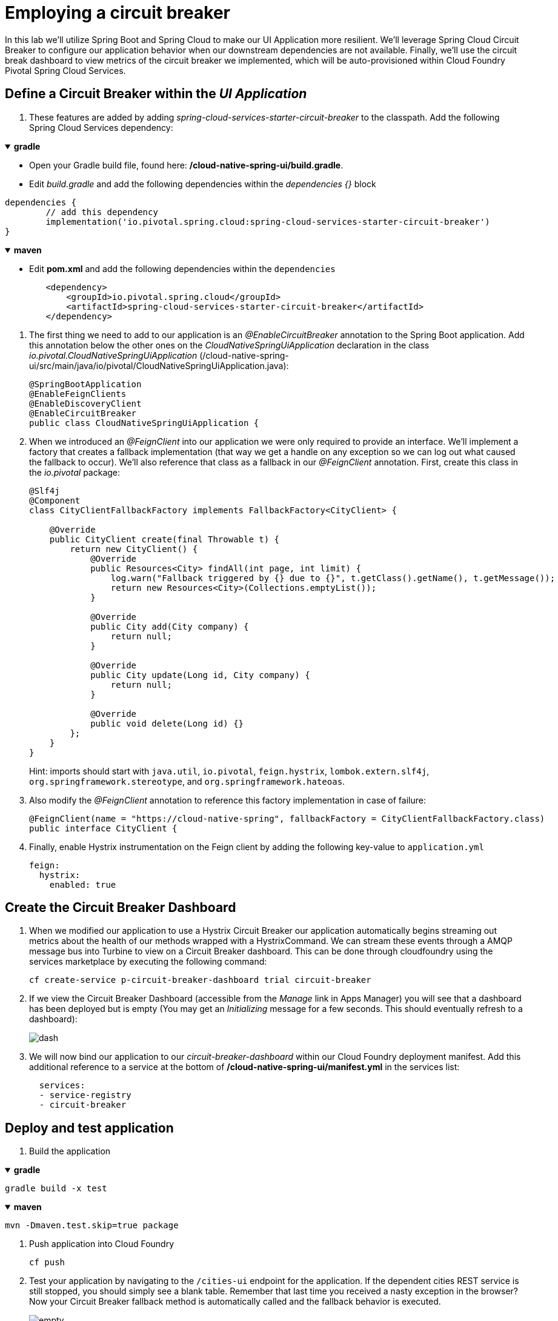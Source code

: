= Employing a circuit breaker

In this lab we'll utilize Spring Boot and Spring Cloud to make our UI Application more resilient.  We'll leverage Spring Cloud Circuit Breaker to configure our application behavior when our downstream dependencies are not available.  Finally, we'll use the circuit break dashboard to view metrics of the circuit breaker we implemented, which will be auto-provisioned within Cloud Foundry Pivotal Spring Cloud Services.

== Define a Circuit Breaker within the _UI Application_

. These features are added by adding _spring-cloud-services-starter-circuit-breaker_ to the classpath.  Add the following Spring Cloud Services dependency:

+++ <details open><summary> +++
*gradle*
+++ </summary><div> +++

* Open your Gradle build file, found here: */cloud-native-spring-ui/build.gradle*.

* Edit _build.gradle_ and add the following dependencies within the _dependencies {}_ block

[source, groovy]
....
dependencies {
	// add this dependency
	implementation('io.pivotal.spring.cloud:spring-cloud-services-starter-circuit-breaker')
}
....
+++ </div></details> +++

+++ <details open><summary> +++
*maven*
+++ </summary><div> +++

* Edit **pom.xml** and add the following dependencies within the `dependencies`

[source, xml]
....
        <dependency>
            <groupId>io.pivotal.spring.cloud</groupId>
            <artifactId>spring-cloud-services-starter-circuit-breaker</artifactId>
        </dependency>
....
+++ </div></details> +++

. The first thing we need to add to our application is an _@EnableCircuitBreaker_ annotation to the Spring Boot application.  Add this annotation below the other ones on the _CloudNativeSpringUiApplication_ declaration in the class _io.pivotal.CloudNativeSpringUiApplication_ (/cloud-native-spring-ui/src/main/java/io/pivotal/CloudNativeSpringUiApplication.java):
+
[source,java]
---------------------------------------------------------------------
@SpringBootApplication
@EnableFeignClients
@EnableDiscoveryClient
@EnableCircuitBreaker
public class CloudNativeSpringUiApplication {
---------------------------------------------------------------------

. When we introduced an _@FeignClient_ into our application we were only required to provide an interface.  We'll implement a factory that creates a fallback implementation (that way we get a handle on any exception so we can log out what caused the fallback to occur).  We'll also reference that class as a fallback in our _@FeignClient_ annotation.  First, create this class in the _io.pivotal_ package:
+
[source,java]
---------------------------------------------------------------------
@Slf4j
@Component
class CityClientFallbackFactory implements FallbackFactory<CityClient> {

    @Override
    public CityClient create(final Throwable t) {
        return new CityClient() {
            @Override
            public Resources<City> findAll(int page, int limit) {
                log.warn("Fallback triggered by {} due to {}", t.getClass().getName(), t.getMessage());
                return new Resources<City>(Collections.emptyList());
            }

            @Override
            public City add(City company) {
                return null;
            }

            @Override
            public City update(Long id, City company) {
                return null;
            }

            @Override
            public void delete(Long id) {}
        };
    }
}
---------------------------------------------------------------------
+
Hint: imports should start with `java.util`, `io.pivotal`, `feign.hystrix`, `lombok.extern.slf4j`, `org.springframework.stereotype`, and `org.springframework.hateoas`.

. Also modify the _@FeignClient_ annotation to reference this factory implementation in case of failure:
+
[source,java]
---------------------------------------------------------------------
@FeignClient(name = "https://cloud-native-spring", fallbackFactory = CityClientFallbackFactory.class)
public interface CityClient {
---------------------------------------------------------------------
. Finally, enable Hystrix instrumentation on the Feign client by adding the following key-value to `application.yml`
+
[source,yml]
---------------------------------------------------------------------
feign:
  hystrix:
    enabled: true
---------------------------------------------------------------------

== Create the Circuit Breaker Dashboard

.  When we modified our application to use a Hystrix Circuit Breaker our application automatically begins streaming out metrics about the health of our methods wrapped with a HystrixCommand.  We can stream these events through a AMQP message bus into Turbine to view on a Circuit Breaker dashboard.  This can be done through cloudfoundry using the services marketplace by executing the following command:
+
[source,bash]
---------------------------------------------------------------------
cf create-service p-circuit-breaker-dashboard trial circuit-breaker
---------------------------------------------------------------------

. If we view the Circuit Breaker Dashboard (accessible from the _Manage_ link in Apps Manager) you will see that a dashboard has been deployed but is empty (You may get an _Initializing_ message for a few seconds.  This should eventually refresh to a dashboard):
+
image::images/dash.jpg[]

. We will now bind our application to our _circuit-breaker-dashboard_ within our Cloud Foundry deployment manifest.  Add this additional reference to a service at the bottom of */cloud-native-spring-ui/manifest.yml* in the services list:
+
[source,yml]
---------------------------------------------------------------------
  services:
  - service-registry
  - circuit-breaker
---------------------------------------------------------------------

== Deploy and test application

. Build the application

+++ <details open><summary> +++
*gradle*
+++ </summary><div> +++
[source, bash]
....
gradle build -x test
....
+++ </div></details> +++

+++ <details open><summary> +++
*maven*
+++ </summary><div> +++
[source, bash]
....
mvn -Dmaven.test.skip=true package
....
+++ </div></details> +++

. Push application into Cloud Foundry
+
[source,bash]
---------------------------------------------------------------------
cf push
---------------------------------------------------------------------

. Test your application by navigating to the `/cities-ui` endpoint for the application.  If the dependent cities REST service is still stopped, you should simply see a blank table.  Remember that last time you received a nasty exception in the browser?  Now your Circuit Breaker fallback method is automatically called and the fallback behavior is executed.
+
image::images/empty.jpg[]

. From a commandline start the _cloud-native-spring_ microservice (the original City service, not the new UI)
+
[source,bash]
---------------------------------------------------------------------
cf start cloud-native-spring
---------------------------------------------------------------------

. Refresh the UI app and you should once again see a table listing the first page of cities.
+
image::images/ui.jpg[]

. Refresh your UI application a few times to force some traffic though the circuit breaker call path.  After doing this you should now see the dashboard populated with metrics about the health of your Hystrix circuit breaker:
+
image::images/dash1.jpg[]
